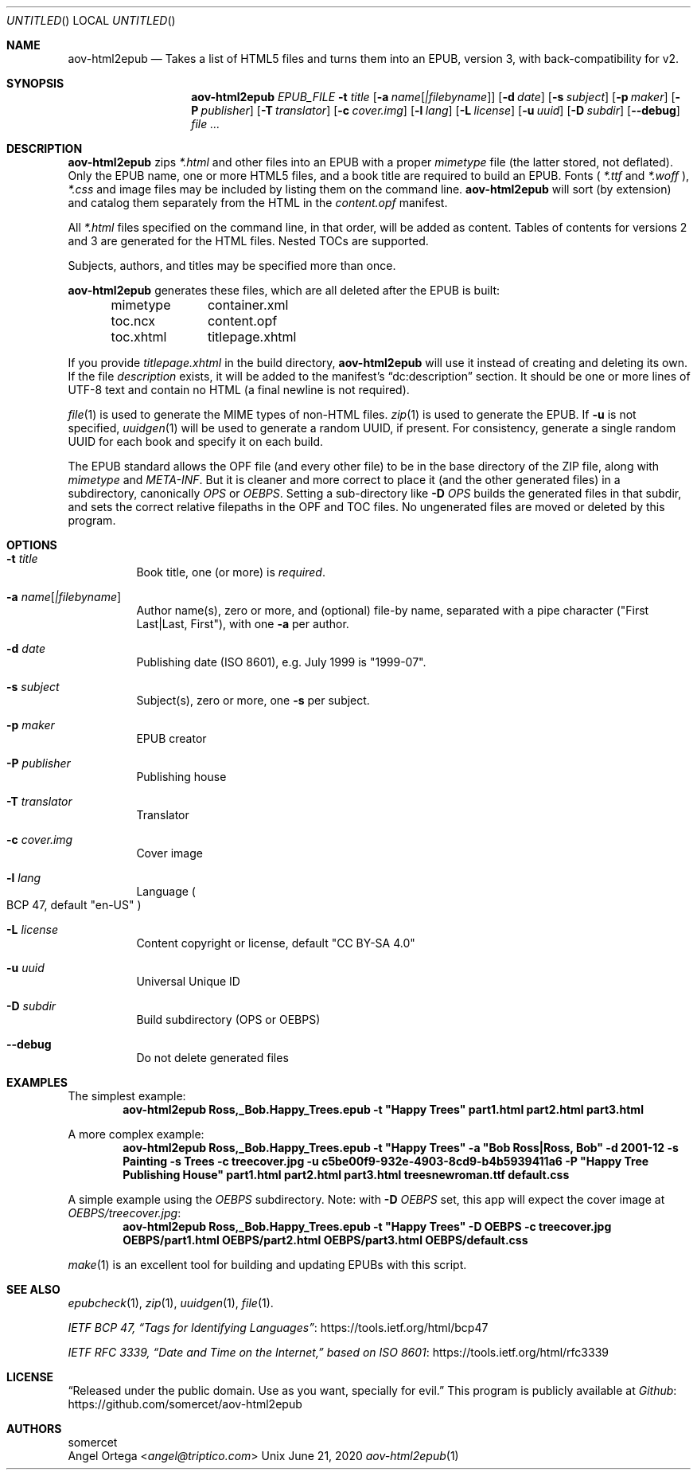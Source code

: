 .Dd June 21, 2020
.Os Unix
.Dt aov-html2epub 1 URM
.Sh NAME
.Nm aov-html2epub
.Nd Takes a list of HTML5 files and turns them into an EPUB, version 3, with back-compatibility for v2.
.Sh SYNOPSIS
.Nm
.Ar EPUB_FILE
.Fl t Ar title
.Op Fl a Ar name Ns Op Ar "|filebyname"
.Op Fl d Ar date
.Op Fl s Ar subject
.Op Fl p Ar maker
.Op Fl P Ar publisher
.Op Fl T Ar translator
.Op Fl c Ar cover.img
.Op Fl l Ar lang
.Op Fl L Ar license
.Op Fl u Ar uuid
.Op Fl D Ar subdir
.Op Fl -debug
.Ar
.Sh DESCRIPTION
.Nm
zips
.Pa *.html
and other files into an EPUB with a proper
.Pa mimetype
file (the latter stored, not deflated).
Only the EPUB name, one or more HTML5 files, and a book title are required to build an EPUB.
Fonts (
.Pa *.ttf
and
.Pa *.woff
),
.Pa *.css
and image files may be included by listing them on the command line.
.Nm
will sort (by extension) and catalog them separately from the HTML in the
.Pa content.opf
manifest.
.Pp
All
.Pa *.html
files specified on the command line, in that order, will be added as content.
Tables of contents for versions 2 and 3 are generated for the HTML files.
Nested TOCs are supported.
.Pp
Subjects, authors, and titles may be specified more than once.
.Pp
.Nm
generates these files, which are all deleted after the EPUB is built:
.Bd -ragged -offset indent
.Bl -column
.It mimetype Ta container.xml
.It toc.ncx Ta content.opf
.It toc.xhtml Ta titlepage.xhtml
.El
.Ed
.Pp
If you provide
.Pa titlepage.xhtml
in the build directory,
.Nm
will use it instead of creating and deleting its own.
If the file
.Pa description
exists, it will be added to the manifest's “dc:description” section.
It should be one or more lines of UTF-8 text and contain no HTML
.Pq a final newline is not required .
.Pp
.Xr file 1
is used to generate the MIME types of non-HTML files.
.Xr zip 1
is used to generate the EPUB.
If
.Fl u
is not specified,
.Xr uuidgen 1
will be used to generate a random UUID, if present.
For consistency, generate a single random UUID for each book and specify it on each build.
.Pp
The EPUB standard allows the OPF file
.Pq and every other file
to be in the base directory of the ZIP file, along with
.Pa mimetype
and
.Pa META-INF .
But it is cleaner and more correct to place it
.Pq and the other generated files
in a subdirectory, canonically
.Pa OPS
or
.Pa OEBPS .
Setting a sub-directory like
.Fl D Ar OPS
builds the generated files in that subdir, and sets the correct relative filepaths in the OPF and TOC files.
No ungenerated files are moved or deleted by this program.
.Sh OPTIONS
.Bl -tag
.It Fl t Ar title
Book title, one
.Pq or more
is
.Em required .
.It Fl a Ar name Ns Op Ar |filebyname
Author name(s), zero or more, and (optional) file-by name, separated with a pipe character
.Pq Qq First Last|Last, First ,
with one
.Fl a
per author.
.It Fl d Ar date
Publishing date (ISO 8601), e.g. July 1999 is
.Qq 1999\&-07 .
.It Fl s Ar subject
Subject(s), zero or more, one
.Fl s
per subject.
.It Fl p Ar maker
EPUB creator
.It Fl P Ar publisher
Publishing house
.It Fl T Ar translator
Translator
.It Fl c Ar cover.img
Cover image
.It Fl l Ar lang
Language
.Po BCP 47, default
.Qq en-US
.Pc
.It Fl L Ar license
Content copyright or license, default
.Qq CC BY-SA 4.0
.It Fl u Ar uuid
Universal Unique ID
.It Fl D Ar subdir
Build subdirectory
.Pq OPS or OEBPS
.It Fl -debug
Do not delete generated files
.El
.Sh EXAMPLES
The simplest example:
.Dl aov-html2epub Ross,_Bob.Happy_Trees.epub -t \&"Happy Trees\&" part1.html part2.html part3.html
.Pp
A more complex example:
.Dl aov-html2epub Ross,_Bob.Happy_Trees.epub -t \&"Happy Trees\&" -a \&"Bob Ross|Ross, Bob\&" \
-d 2001-12 -s Painting -s Trees -c treecover.jpg -u c5be00f9-932e-4903-8cd9-b4b5939411a6 \
-P \&"Happy Tree Publishing House\&" part1.html part2.html part3.html treesnewroman.ttf default.css
.Pp
A simple example using the
.Pa OEBPS
subdirectory. Note: with
.Fl D Ar OEBPS
set, this app will expect the cover image at
.Pa OEBPS/treecover.jpg :
.Dl aov-html2epub Ross,_Bob.Happy_Trees.epub -t \&"Happy Trees\&" -D OEBPS -c treecover.jpg \
OEBPS/part1.html OEBPS/part2.html OEBPS/part3.html OEBPS/default.css
.Pp
.Xr make 1
is an excellent tool for building and updating EPUBs with this script.
.Sh SEE ALSO
.Xr epubcheck 1 , Xr zip 1 , Xr uuidgen 1 , Xr file 1 .
.Pp
.Lk https://tools.ietf.org/html/bcp47 IETF BCP 47, “Tags for Identifying Languages”
.Pp
.Lk https://tools.ietf.org/html/rfc3339 IETF RFC 3339, “Date and Time on the Internet,” based on ISO 8601
.Sh LICENSE
“Released under the public domain. Use as you want, specially for evil.”
This program is publicly available at
.Lk https://github.com/somercet/aov-html2epub Github
.Sh AUTHORS
.An somercet
.An Angel Ortega Aq Mt angel@triptico.com
